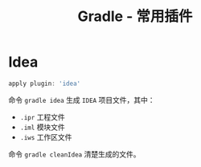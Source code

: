 #+TITLE:      Gradle - 常用插件

* 目录                                                    :TOC_4_gh:noexport:
- [[#idea][Idea]]

* Idea
  #+BEGIN_SRC groovy
    apply plugin: 'idea'
  #+END_SRC

  命令 ~gradle idea~ 生成 ~IDEA~ 项目文件，其中：
  + ~.ipr~ 工程文件
  + ~.iml~ 模块文件
  + ~.iws~ 工作区文件

  命令 ~gradle cleanIdea~ 清楚生成的文件。

